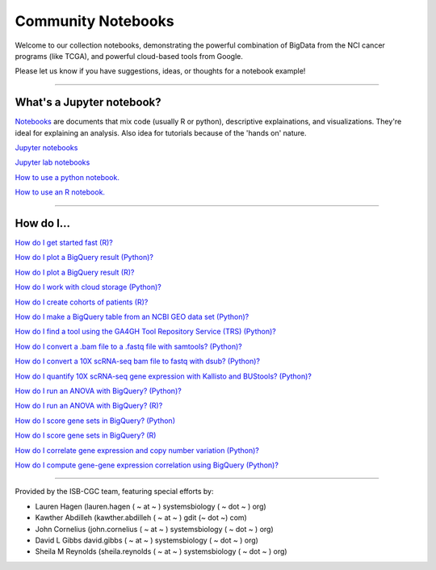 ********************
Community Notebooks
********************

Welcome to our collection notebooks, demonstrating the powerful combination of
BigData from the NCI cancer programs (like TCGA), and powerful cloud-based tools from Google.

Please let us know if you have suggestions, ideas, or thoughts for a notebook example!

-----------------------

What's a Jupyter notebook?
==========================

`Notebooks <https://towardsdatascience.com/jupyter-lab-evolution-of-the-jupyter-notebook-5297cacde6b>`_ are documents that mix code (usually R or python), descriptive explainations, and visualizations. They're ideal for explaining an analysis. Also idea for tutorials because of the 'hands on' nature.  

`Jupyter notebooks <https://jupyter.org/>`_

`Jupyter lab notebooks <https://jupyterlab.readthedocs.io/en/stable/>`_ 

`How to use a python notebook. <https://jupyter-notebook-beginner-guide.readthedocs.io/en/latest/>`_

`How to use an R notebook. <https://rmarkdown.rstudio.com/lesson-10.html>`_


-----------------------

How do I...
===========

.. _q1: `How do I get started fast (Python)? <https://nbviewer.jupyter.org/github/isb-cgc/Community-Notebooks/blob/master/Notebooks/Quick_Start_Guide_to_ISB_CGC.ipynb>`_


`How do I get started fast (R)? <https://github.com/isb-cgc/Community-Notebooks/blob/master/Notebooks/Quick_Start_Guide_for_ISB-CGC.Rmd>`_


`How do I plot a BigQuery result (Python)? <https://nbviewer.jupyter.org/github/isb-cgc/Community-Notebooks/blob/master/Notebooks/How_to_plot_BigQuery_results.ipynb>`_


`How do I plot a BigQuery result (R)? <https://github.com/isb-cgc/Community-Notebooks/blob/master/Notebooks/How_to_plot_BigQuery_results.Rmd>`_


`How do I work with cloud storage (Python)? <https://nbviewer.jupyter.org/github/isb-cgc/Community-Notebooks/blob/master/Notebooks/How_to_work_with_cloud_storage.ipynb>`_


.. _q6: `How do I create cohorts of patients (Python)? <https://nbviewer.jupyter.org/github/isb-cgc/Community-Notebooks/blob/master/Notebooks/How_to_create_cohorts.ipynb>`_


`How do I create cohorts of patients (R)? <https://github.com/isb-cgc/Community-Notebooks/blob/master/Notebooks/How_to_create_cohorts.md>`_


`How do I make a BigQuery table from an NCBI GEO data set (Python)? <https://nbviewer.jupyter.org/github/isb-cgc/Community-Notebooks/blob/master/Notebooks/How_to_make_NCBI_GEO_BigQuery_tables.ipynb>`_


`How do I find a tool using the GA4GH Tool Repository Service (TRS) (Python)? <https://nbviewer.jupyter.org/github/isb-cgc/Community-Notebooks/blob/master/Notebooks/How_to_find_a_tool_using_GA4GH_TRS.ipynb>`_


`How do I convert a .bam file to a .fastq file with samtools? (Python)? <https://nbviewer.jupyter.org/github/isb-cgc/Community-Notebooks/blob/master/Notebooks/How_to_convert_bams_to_fastq_with_samtools.ipynb>`_


`How do I convert a 10X scRNA-seq bam file to fastq with dsub? (Python)? <https://nbviewer.jupyter.org/github/isb-cgc/Community-Notebooks/blob/master/Notebooks/How_to_10X_bamtofastq_with_dsub.ipynb>`_


`How do I quantify 10X scRNA-seq gene expression with Kallisto and BUStools? (Python)? <https://nbviewer.jupyter.org/github/isb-cgc/Community-Notebooks/blob/master/Notebooks/How_to_use_Kallisto_on_scRNAseq_data.ipynb>`_


`How do I run an ANOVA with BigQuery? (Python)? <https://nbviewer.jupyter.org/github/isb-cgc/Community-Notebooks/blob/master/Notebooks/How_to_perform_an_ANOVA_test_in_BigQuery.ipynb>`_


`How do I run an ANOVA with BigQuery? (R)? <https://github.com/isb-cgc/Community-Notebooks/blob/master/Notebooks/How_to_perform_an_ANOVA_test_in_BigQuery.md>`_


`How do I score gene sets in BigQuery? (Python) <https://nbviewer.jupyter.org/github/isb-cgc/Community-Notebooks/blob/master/Notebooks/How_to_score_gene_sets_with_BigQuery.ipynb>`_


`How do I score gene sets in BigQuery? (R) <https://github.com/isb-cgc/Community-Notebooks/blob/master/Notebooks/How_to_perform_an_ANOVA_test_in_BigQuery.md>`_


`How do I correlate gene expression and copy number variation (Python)? <https://nbviewer.jupyter.org/github/isb-cgc/Community-Notebooks/blob/master/RegulomeExplorer/RegulomeExplorer_1_Gexpr_CNV.ipynb>`_


`How do I compute gene-gene expression correlation using BigQuery (Python)? <https://nbviewer.jupyter.org/github/isb-cgc/Community-Notebooks/blob/master/RegulomeExplorer/RegulomeExplorer_2_Gexpr_Gexpr.ipynb>`_



-----------------------

Provided by the ISB-CGC team, featuring special efforts by:

- Lauren Hagen (lauren.hagen ( ~ at ~ ) systemsbiology ( ~ dot ~ ) org)
- Kawther Abdilleh (kawther.abdilleh  ( ~ at ~ ) gdit (~ dot ~) com)
- John Cornelius (john.cornelius ( ~ at ~ ) systemsbiology ( ~ dot ~ ) org)
- David L Gibbs  david.gibbs ( ~ at ~ ) systemsbiology ( ~ dot ~ ) org)
- Sheila M Reynolds (sheila.reynolds ( ~ at ~ ) systemsbiology ( ~ dot ~ ) org)

